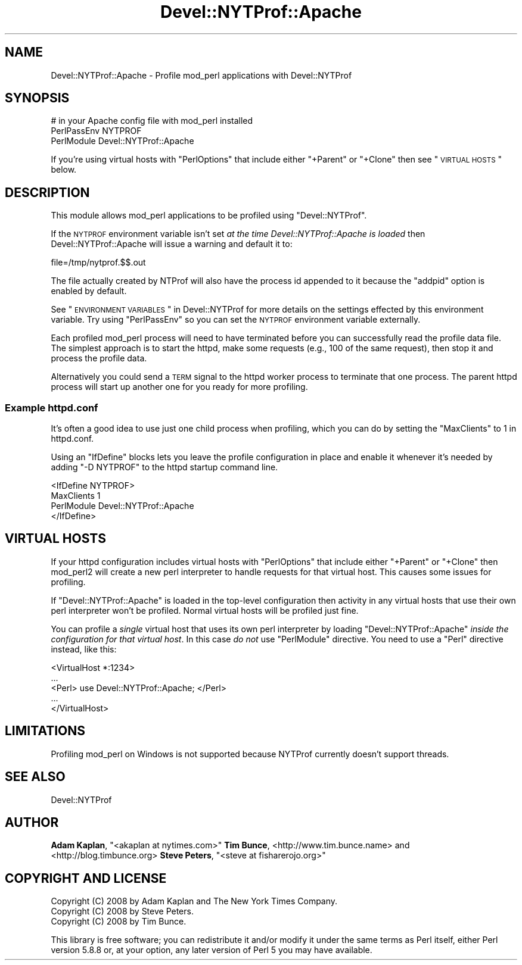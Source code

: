 .\" Automatically generated by Pod::Man 2.23 (Pod::Simple 3.14)
.\"
.\" Standard preamble:
.\" ========================================================================
.de Sp \" Vertical space (when we can't use .PP)
.if t .sp .5v
.if n .sp
..
.de Vb \" Begin verbatim text
.ft CW
.nf
.ne \\$1
..
.de Ve \" End verbatim text
.ft R
.fi
..
.\" Set up some character translations and predefined strings.  \*(-- will
.\" give an unbreakable dash, \*(PI will give pi, \*(L" will give a left
.\" double quote, and \*(R" will give a right double quote.  \*(C+ will
.\" give a nicer C++.  Capital omega is used to do unbreakable dashes and
.\" therefore won't be available.  \*(C` and \*(C' expand to `' in nroff,
.\" nothing in troff, for use with C<>.
.tr \(*W-
.ds C+ C\v'-.1v'\h'-1p'\s-2+\h'-1p'+\s0\v'.1v'\h'-1p'
.ie n \{\
.    ds -- \(*W-
.    ds PI pi
.    if (\n(.H=4u)&(1m=24u) .ds -- \(*W\h'-12u'\(*W\h'-12u'-\" diablo 10 pitch
.    if (\n(.H=4u)&(1m=20u) .ds -- \(*W\h'-12u'\(*W\h'-8u'-\"  diablo 12 pitch
.    ds L" ""
.    ds R" ""
.    ds C` ""
.    ds C' ""
'br\}
.el\{\
.    ds -- \|\(em\|
.    ds PI \(*p
.    ds L" ``
.    ds R" ''
'br\}
.\"
.\" Escape single quotes in literal strings from groff's Unicode transform.
.ie \n(.g .ds Aq \(aq
.el       .ds Aq '
.\"
.\" If the F register is turned on, we'll generate index entries on stderr for
.\" titles (.TH), headers (.SH), subsections (.SS), items (.Ip), and index
.\" entries marked with X<> in POD.  Of course, you'll have to process the
.\" output yourself in some meaningful fashion.
.ie \nF \{\
.    de IX
.    tm Index:\\$1\t\\n%\t"\\$2"
..
.    nr % 0
.    rr F
.\}
.el \{\
.    de IX
..
.\}
.\"
.\" Accent mark definitions (@(#)ms.acc 1.5 88/02/08 SMI; from UCB 4.2).
.\" Fear.  Run.  Save yourself.  No user-serviceable parts.
.    \" fudge factors for nroff and troff
.if n \{\
.    ds #H 0
.    ds #V .8m
.    ds #F .3m
.    ds #[ \f1
.    ds #] \fP
.\}
.if t \{\
.    ds #H ((1u-(\\\\n(.fu%2u))*.13m)
.    ds #V .6m
.    ds #F 0
.    ds #[ \&
.    ds #] \&
.\}
.    \" simple accents for nroff and troff
.if n \{\
.    ds ' \&
.    ds ` \&
.    ds ^ \&
.    ds , \&
.    ds ~ ~
.    ds /
.\}
.if t \{\
.    ds ' \\k:\h'-(\\n(.wu*8/10-\*(#H)'\'\h"|\\n:u"
.    ds ` \\k:\h'-(\\n(.wu*8/10-\*(#H)'\`\h'|\\n:u'
.    ds ^ \\k:\h'-(\\n(.wu*10/11-\*(#H)'^\h'|\\n:u'
.    ds , \\k:\h'-(\\n(.wu*8/10)',\h'|\\n:u'
.    ds ~ \\k:\h'-(\\n(.wu-\*(#H-.1m)'~\h'|\\n:u'
.    ds / \\k:\h'-(\\n(.wu*8/10-\*(#H)'\z\(sl\h'|\\n:u'
.\}
.    \" troff and (daisy-wheel) nroff accents
.ds : \\k:\h'-(\\n(.wu*8/10-\*(#H+.1m+\*(#F)'\v'-\*(#V'\z.\h'.2m+\*(#F'.\h'|\\n:u'\v'\*(#V'
.ds 8 \h'\*(#H'\(*b\h'-\*(#H'
.ds o \\k:\h'-(\\n(.wu+\w'\(de'u-\*(#H)/2u'\v'-.3n'\*(#[\z\(de\v'.3n'\h'|\\n:u'\*(#]
.ds d- \h'\*(#H'\(pd\h'-\w'~'u'\v'-.25m'\f2\(hy\fP\v'.25m'\h'-\*(#H'
.ds D- D\\k:\h'-\w'D'u'\v'-.11m'\z\(hy\v'.11m'\h'|\\n:u'
.ds th \*(#[\v'.3m'\s+1I\s-1\v'-.3m'\h'-(\w'I'u*2/3)'\s-1o\s+1\*(#]
.ds Th \*(#[\s+2I\s-2\h'-\w'I'u*3/5'\v'-.3m'o\v'.3m'\*(#]
.ds ae a\h'-(\w'a'u*4/10)'e
.ds Ae A\h'-(\w'A'u*4/10)'E
.    \" corrections for vroff
.if v .ds ~ \\k:\h'-(\\n(.wu*9/10-\*(#H)'\s-2\u~\d\s+2\h'|\\n:u'
.if v .ds ^ \\k:\h'-(\\n(.wu*10/11-\*(#H)'\v'-.4m'^\v'.4m'\h'|\\n:u'
.    \" for low resolution devices (crt and lpr)
.if \n(.H>23 .if \n(.V>19 \
\{\
.    ds : e
.    ds 8 ss
.    ds o a
.    ds d- d\h'-1'\(ga
.    ds D- D\h'-1'\(hy
.    ds th \o'bp'
.    ds Th \o'LP'
.    ds ae ae
.    ds Ae AE
.\}
.rm #[ #] #H #V #F C
.\" ========================================================================
.\"
.IX Title "Devel::NYTProf::Apache 3"
.TH Devel::NYTProf::Apache 3 "2010-06-10" "perl v5.12.3" "User Contributed Perl Documentation"
.\" For nroff, turn off justification.  Always turn off hyphenation; it makes
.\" way too many mistakes in technical documents.
.if n .ad l
.nh
.SH "NAME"
Devel::NYTProf::Apache \- Profile mod_perl applications with Devel::NYTProf
.SH "SYNOPSIS"
.IX Header "SYNOPSIS"
.Vb 3
\&  # in your Apache config file with mod_perl installed
\&  PerlPassEnv NYTPROF
\&  PerlModule Devel::NYTProf::Apache
.Ve
.PP
If you're using virtual hosts with \f(CW\*(C`PerlOptions\*(C'\fR that include either
\&\f(CW\*(C`+Parent\*(C'\fR or \f(CW\*(C`+Clone\*(C'\fR then see \*(L"\s-1VIRTUAL\s0 \s-1HOSTS\s0\*(R" below.
.SH "DESCRIPTION"
.IX Header "DESCRIPTION"
This module allows mod_perl applications to be profiled using
\&\f(CW\*(C`Devel::NYTProf\*(C'\fR.
.PP
If the \s-1NYTPROF\s0 environment variable isn't set \fIat the time
Devel::NYTProf::Apache is loaded\fR then Devel::NYTProf::Apache will issue a
warning and default it to:
.PP
.Vb 1
\&  file=/tmp/nytprof.$$.out
.Ve
.PP
The file actually created by NTProf will also have the process id appended to
it because the \f(CW\*(C`addpid\*(C'\fR option is enabled by default.
.PP
See \*(L"\s-1ENVIRONMENT\s0 \s-1VARIABLES\s0\*(R" in Devel::NYTProf for 
more details on the settings effected by this environment variable.
Try using \f(CW\*(C`PerlPassEnv\*(C'\fR so you can set the \s-1NYTPROF\s0 environment variable externally.
.PP
Each profiled mod_perl process will need to have terminated before you can
successfully read the profile data file. The simplest approach is to start the
httpd, make some requests (e.g., 100 of the same request), then stop it and
process the profile data.
.PP
Alternatively you could send a \s-1TERM\s0 signal to the httpd worker process to
terminate that one process. The parent httpd process will start up another one
for you ready for more profiling.
.SS "Example httpd.conf"
.IX Subsection "Example httpd.conf"
It's often a good idea to use just one child process when profiling, which you
can do by setting the \f(CW\*(C`MaxClients\*(C'\fR to 1 in httpd.conf.
.PP
Using an \f(CW\*(C`IfDefine\*(C'\fR blocks lets you leave the profile configuration in place
and enable it whenever it's needed by adding \f(CW\*(C`\-D NYTPROF\*(C'\fR to the httpd startup
command line.
.PP
.Vb 4
\&  <IfDefine NYTPROF>
\&      MaxClients 1
\&      PerlModule Devel::NYTProf::Apache
\&  </IfDefine>
.Ve
.SH "VIRTUAL HOSTS"
.IX Header "VIRTUAL HOSTS"
If your httpd configuration includes virtual hosts with \f(CW\*(C`PerlOptions\*(C'\fR that
include either \f(CW\*(C`+Parent\*(C'\fR or \f(CW\*(C`+Clone\*(C'\fR then mod_perl2 will create a new perl
interpreter to handle requests for that virtual host.
This causes some issues for profiling.
.PP
If \f(CW\*(C`Devel::NYTProf::Apache\*(C'\fR is loaded in the top-level configuration then
activity in any virtual hosts that use their own perl interpreter won't be
profiled. Normal virtual hosts will be profiled just fine.
.PP
You can profile a \fIsingle\fR virtual host that uses its own perl interpreter by
loading \f(CW\*(C`Devel::NYTProf::Apache\*(C'\fR \fIinside the configuration for that virtual
host\fR. In this case \fIdo not\fR use \f(CW\*(C`PerlModule\*(C'\fR directive. You need to use
a \f(CW\*(C`Perl\*(C'\fR directive instead, like this:
.PP
.Vb 5
\&    <VirtualHost *:1234>
\&        ...
\&        <Perl> use Devel::NYTProf::Apache; </Perl>
\&        ...
\&    </VirtualHost>
.Ve
.SH "LIMITATIONS"
.IX Header "LIMITATIONS"
Profiling mod_perl on Windows is not supported because NYTProf currently
doesn't support threads.
.SH "SEE ALSO"
.IX Header "SEE ALSO"
Devel::NYTProf
.SH "AUTHOR"
.IX Header "AUTHOR"
\&\fBAdam Kaplan\fR, \f(CW\*(C`<akaplan at nytimes.com>\*(C'\fR
\&\fBTim Bunce\fR, <http://www.tim.bunce.name> and <http://blog.timbunce.org>
\&\fBSteve Peters\fR, \f(CW\*(C`<steve at fisharerojo.org>\*(C'\fR
.SH "COPYRIGHT AND LICENSE"
.IX Header "COPYRIGHT AND LICENSE"
.Vb 3
\&  Copyright (C) 2008 by Adam Kaplan and The New York Times Company.
\&  Copyright (C) 2008 by Steve Peters.
\&  Copyright (C) 2008 by Tim Bunce.
.Ve
.PP
This library is free software; you can redistribute it and/or modify
it under the same terms as Perl itself, either Perl version 5.8.8 or,
at your option, any later version of Perl 5 you may have available.
